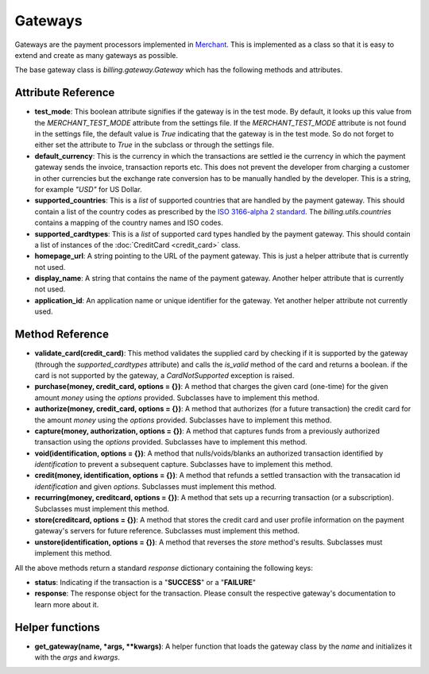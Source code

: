 =========
Gateways
=========

Gateways are the payment processors implemented in Merchant_. This is 
implemented as a class so that it is easy to extend and create as many
gateways as possible.

The base gateway class is `billing.gateway.Gateway` which has the following
methods and attributes.

Attribute Reference
--------------------

* **test_mode**: This boolean attribute signifies if the gateway is in the test
  mode. By default, it looks up this value from the `MERCHANT_TEST_MODE`
  attribute from the settings file. If the `MERCHANT_TEST_MODE` attribute is not
  found in the settings file, the default value is `True` indicating that the 
  gateway is in the test mode. So do not forget to either set the attribute to
  `True` in the subclass or through the settings file.
* **default_currency**: This is the currency in which the transactions are settled
  ie the currency in which the payment gateway sends the invoice, transaction reports
  etc. This does not prevent the developer from charging a customer in other currencies
  but the exchange rate conversion has to be manually handled by the developer. This
  is a string, for example `"USD"` for US Dollar.
* **supported_countries**: This is a `list` of supported countries that are handled
  by the payment gateway. This should contain a list of the country codes as prescribed 
  by the `ISO 3166-alpha 2 standard`_. The `billing.utils.countries` contains a mapping
  of the country names and ISO codes.
* **supported_cardtypes**: This is a `list` of supported card types handled by the
  payment gateway. This should contain a list of instances of the 
  :doc:`CreditCard <credit_card>` class.
* **homepage_url**: A string pointing to the URL of the payment gateway. This is just
  a helper attribute that is currently not used.
* **display_name**: A string that contains the name of the payment gateway. Another
  helper attribute that is currently not used.
* **application_id**: An application name or unique identifier for the gateway. Yet
  another helper attribute not currently used.

Method Reference
-----------------

* **validate_card(credit_card)**: This method validates the supplied card by
  checking if it is supported by the gateway (through the `supported_cardtypes`
  attribute) and calls the `is_valid` method of the card and returns a boolean.
  if the card is not supported by the gateway, a `CardNotSupported` exception
  is raised.
* **purchase(money, credit_card, options = {})**: A method that charges the
  given card (one-time) for the given amount `money` using the `options`
  provided. Subclasses have to implement this method.
* **authorize(money, credit_card, options = {})**: A method that authorizes
  (for a future transaction) the credit card for the amount `money` using 
  the `options` provided. Subclasses have to implement this method.
* **capture(money, authorization, options = {})**: A method that captures
  funds from a previously authorized transaction using the `options` 
  provided. Subclasses have to implement this method.
* **void(identification, options = {})**: A method that nulls/voids/blanks
  an authorized transaction identified by `identification` to prevent a 
  subsequent capture. Subclasses have to implement this method.
* **credit(money, identification, options = {})**: A method that refunds a
  settled transaction with the transacation id `identification` and given
  `options`. Subclasses must implement this method.
* **recurring(money, creditcard, options = {})**: A method that sets up a
  recurring transaction (or a subscription). Subclasses must implement
  this method.
* **store(creditcard, options = {})**: A method that stores the credit
  card and user profile information on the payment gateway's servers
  for future reference. Subclasses must implement this method.
* **unstore(identification, options = {})**: A method that reverses the
  `store` method's results. Subclasses must implement this method.

All the above methods return a standard `response` dictionary containing
the following keys:

* **status**: Indicating if the transaction is a "**SUCCESS**" or a 
  "**FAILURE**"
* **response**: The response object for the transaction. Please consult
  the respective gateway's documentation to learn more about it.

Helper functions
-----------------

* **get_gateway(name, *args, **kwargs)**: A helper function that loads the
  gateway class by the `name` and initializes it with the `args` and `kwargs`.

.. _Merchant: http://github.com/agiliq/merchant
.. _`ISO 3166-alpha 2 standard`: http://en.wikipedia.org/wiki/ISO_3166-1_alpha-2
